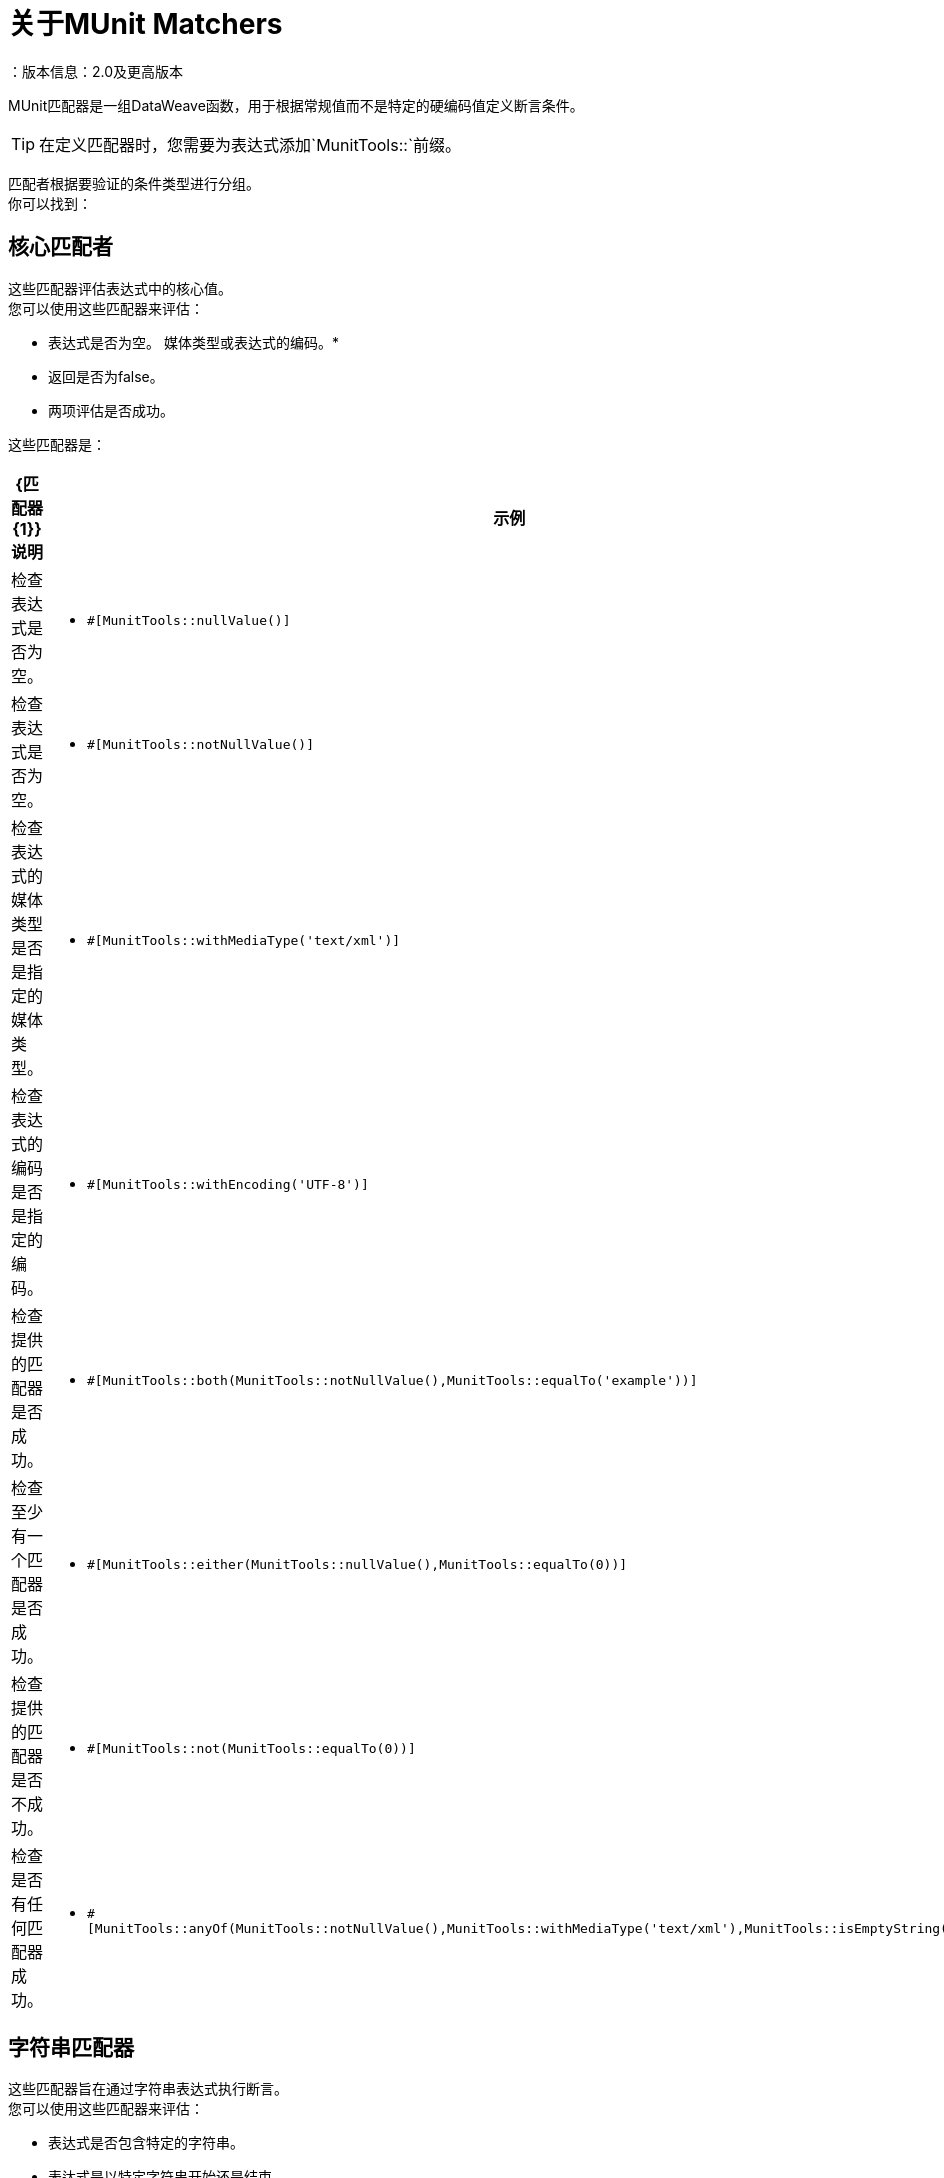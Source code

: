 = 关于MUnit Matchers
：版本信息：2.0及更高版本
:keywords: munit, testing, unit testing

MUnit匹配器是一组DataWeave函数，用于根据常规值而不是特定的硬编码值定义断言条件。

[TIP]
在定义匹配器时，您需要为表达式添加`MunitTools::`前缀。

匹配者根据要验证的条件类型进行分组。 +
你可以找到：

== 核心匹配者

这些匹配器评估表达式中的核心值。 +
您可以使用这些匹配器来评估：

* 表达式是否为空。
媒体类型或表达式的编码。* 
* 返回是否为false。
* 两项评估是否成功。

这些匹配器是：

[%header%autowidth.spread,cols="a,a,a"]
|===
|  {匹配器{1}}说明 | 示例

|  <<core-matchers-reference.adoc#nullvalue,nullValue()>>
|  检查表达式是否为空。
|   * `#[MunitTools::nullValue()]`

|  <<core-matchers-reference.adoc#notnullvalue,notNullValue()>>
| 检查表达式是否为空。
|  * `#[MunitTools::notNullValue()]`

|  <<core-matchers-reference.adoc#withmediatype-string,withMediaType(String)>>
| 检查表达式的媒体类型是否是指定的媒体类型。
|  * `#[MunitTools::withMediaType('text/xml')]`

|  <<core-matchers-reference.adoc#withencoding-string,withEncoding(String)>>
| 检查表达式的编码是否是指定的编码。
|  * `#[MunitTools::withEncoding('UTF-8')]`

|  <<core-matchers-reference.adoc#both-matcher-matcher,both(Matcher, Matcher)>>
| 检查提供的匹配器是否成功。
|  * `#[MunitTools::both(MunitTools::notNullValue(),MunitTools::equalTo('example'))]`

|  <<core-matchers-reference.adoc#either-matcher-matcher,either(Matcher,Matcher)>>
| 检查至少有一个匹配器是否成功。
|  * `#[MunitTools::either(MunitTools::nullValue(),MunitTools::equalTo(0))]`

|  <<core-matchers-reference.adoc#not-matcher,not(Matcher)>>
| 检查提供的匹配器是否不成功。
|  * `#[MunitTools::not(MunitTools::equalTo(0))]`

|  <<core-matchers-reference.adoc#anyof-matchers,anyOf(Matchers[])>>
| 检查是否有任何匹配器成功。
|  * `#[MunitTools::anyOf(MunitTools::notNullValue(),MunitTools::withMediaType('text/xml'),MunitTools::isEmptyString())]`

|  <<core-matchers-reference.adoc#allof-matchers,allOf(Matchers[])>>
| 检查所有匹配器是否成功。
|  * `#[MunitTools::allOf(MunitTools::notNullValue(),MunitTools::withMediaType('text/xml'),MunitTools::isEmptyString())]`
|===


== 字符串匹配器

这些匹配器旨在通过字符串表达式执行断言。 +
您可以使用这些匹配器来评估：

* 表达式是否包含特定的字符串。
* 表达式是以特定字符串开始还是结束。
* 表达式中的字符串是否具有零长度。
* 将表达式中的字符串与由您确定的字符串进行比较。

这些匹配器是：

[%header%autowidth.spread,cols="a,a,a"]
|===
|  {匹配器{1}}说明 | 示例

|  <<string-matchers-reference.adoc#containsstring-string,containsString(String)>>
| 检查表达式是否包含指定的String。
|  * `#[MunitTools::containsString('example')]`

|  <<string-matchers-reference.adoc#startswith-string,startsWith(String)>>
| 检查表达式是否以指定的字符串开头。
|  * `#[MunitTools::startsWith('exam')]`

|  <<string-matchers-reference.adoc#endswith-string,endsWith(String)>>
| 检查表达式是否以指定的字符串结尾。
|  * `#[MunitTools::endsWith('ple')]`


|  <<string-matchers-reference.adoc#isemptystring,isEmptyString()>>
| 检查表达式的长度是否为零。
|  * `#[MunitTools::isEmptyString()]`

|  <<string-matchers-reference.adoc#isemptyornullstring,isEmptyOrNullString()>>
| 检查表达式是否为空或长度为零。
|  * `#[MunitTools::isEmptyOrNullString()]`

|  <<string-matchers-reference.adoc#equaltoignoringcase-string,equalToIgnoringCase(String)>>
| 检查表达式是否等于指定的String，忽略大小写。
|  * `#[MunitTools::equalToIgnoringCase('Example')]`

|  <<string-matchers-reference.adoc#equaltoignoringwhitespace-string,equalToIgnoringWhiteSpace(String)>>
| 检查表达式是否等于忽略前导空白和尾随空白的字符串，并将所有内部空格压缩为单个空格。
|  * `#[MunitTools::equalToIgnoringWhiteSpace('An Example')]`

|  <<string-matchers-reference.adoc#stringcontainsinorder-array-string,stringContainsInOrder(>)>>
| 检查表达式是否包含所有指定的子字符串，而不管其外观顺序如何。
|  * `#[MunitTools::stringContainsInOrder('an', 'example')]`

|===


== 可匹配的匹配器

这些匹配器将表达式与任何提供的值进行比较。 +
您可以使用这些匹配器来评估：

* 表达式的值是大于还是小于指定的值。
* 表达式的值是否接近特定的数字。

[TIP]
一些类似的匹配器采用`Comparable`类型。 +
`Comparable`是一个DataWeave类型，它表示所有可以相互比较的类型。 +
允许的原语是String，Number，Boolean，DateTime，LocalDateTime，LocalTime，Time和TimeZone

这些匹配器是：

[%header%autowidth.spread,cols="a,a,a"]
|===
|  {匹配器{1}}说明 | 示例
|  <<comparable-matchers-reference.adoc#greaterthan-comparable,greaterThan(Comparable)>>
| 检查表达式是否大于指定值。
|  * `#[MunitTools::greaterThan(20)]`
*  `#[MunitTools::greaterThan(\|2017-08-09\|)]`

|  <<comparable-matchers-reference.adoc#greaterthanorequalto-comparable,greaterThanOrEqualTo(Comparable)>>
| 检查表达式是否大于或等于指定的值。
|  * `#[MunitTools::greaterThanOrEqualTo(20)]`
*  `#[MunitTools::greaterThanOrEqualTo(\|2017-08-09\|)]`

|  <<comparable-matchers-reference.adoc#lessthan-comparable,lessThan(Comparable)>>
| 检查表达式是否小于指定值。
|  * `#[MunitTools::lessThan(20)`
*  `#[MunitTools::lessThan(\|2017-08-09\|)]`

|  <<comparable-matchers-reference.adoc#lessthanorequalto-comparable,lessThanOrEqualTo(Comparable)>>
| 检查表达式是否小于或等于指定的值。
|  * `#[MunitTools::lessThanOrEqualTo(20)]`
*  `#[MunitTools::lessThanOrEqualTo(\|2017-08-09\|)]`

|  <<comparable-matchers-reference.adoc#closeto-number-number,closeTo(Number, Number)>>
| 检查表达式是否接近第一个数字，将第二个数字用作增量值。 +
换句话说，检查表达式是否属于第一个数字+/-第二个数字定义的范围。
|  * `#[MunitTools::closeTo(1, 0.01)]`

|  <<comparable-matchers-reference.adoc#equalto-object,equalTo(Object)>>
| 检查表达式是否等于特定值。 +
这个匹配器也接受Dataweave对象。
|  * `#[MunitTools::equalTo('example')]`
*  `#[MunitTools::equalTo({example1: 1 , example2: 2}]`

|===


==  Iterable和地图匹配器

当表达式是数组或数据图时，可以使用这些匹配器。 +

其中一些匹配器评估表达式中的键和值。 +
例如，您可以评估：

* 表达式中的地图/数组是否为空。
* 表达式中的地图/数组是否具有特定的关键字。

您还可以使用其中一些匹配器在表达式内进行迭代，并使用其他匹配器评估每个键和值。 +
一些例子是：

* 表达式中地图/数组中的每个项目是大于还是小于特定数字。
* 表达式中map / array中的任何项目是以特定字符串开始还是结束。

这些匹配器是：

[%header%autowidth.spread,cols="a,a,a"]
|===
|  {匹配器{1}}说明 | 示例

|  <<iterable-map-matchers-reference.adoc#everyitem-matcher,everyItem(Matcher)>>
| 检查表达式中的每个元素是否与指定的匹配器匹配。

[NOTE]
--
此匹配器仅适用于阵列。
--

|  * `#[MunitTools::everyItem(MunitTools::notNullValue())]`
*  `#[MunitTools::everyItem(MunitTools::startsWith('a'))]`


|  <<iterable-map-matchers-reference.adoc#hasitem-matcher,hasItem(Matcher)>>
| 检查表达式中的任何元素是否与指定的匹配器匹配。

[NOTE]
--
此匹配器仅适用于阵列。
--

|  * `#[MunitTools::hasItem(MunitTools::notNullValue())]`
*  `#[MunitTools::hasItem(MunitTools::startsWith('a'))]`

|  <<iterable-map-matchers-reference.adoc#hassize-matcher,hasSize(Matcher)>>
| 检查表达式的大小是否与指定的匹配器匹配。
|  * `#[MunitTools::hasSize(MunitTools::equalTo(5))]`
*  `#[MunitTools::hasSize(MunitTools::startsWith('a'))]`

|  <<iterable-map-matchers-reference.adoc#isempty,isEmpty()>>
| 检查表达式是否为空集合。
|  * `#[MunitTools::isEmpty()]`


|  <<iterable-map-matchers-reference.adoc#haskey-matcher,hasKey(Matcher)>>
| 检查表达式是否有与指定的匹配器匹配的键。

[NOTE]
--
此匹配器仅适用于Google地图。
--

|  * `#[MunitTools::hasKey(MunitTools::equalTo('myKey'))]`
*  `#[MunitTools::hasKey(MunitTools::startsWith('a'))]`

|  <<iterable-map-matchers-reference.adoc#hasvalue-matcher,hasValue(Matcher)>>
| 检查表达式的值是否与指定的匹配器匹配。

[NOTE]
--
此匹配器仅适用于Google地图。
--

|  * `#[MunitTools::hasValue(MunitTools::equalTo('myValue')]`
*  `#[MunitTools::hasValue(MunitTools::startsWith('a'))]`

|===


== 另请参阅

*  link:/munit/v/2.1/core-matchers-reference[核心竞争者参考]
*  link:/munit/v/2.1/string-matchers-reference[字符串匹配器参考]
*  link:/munit/v/2.1/iterable-map-matchers-reference[Iterable和Map Matchers参考]
*  link:/munit/v/2.1/assertion-message-processor[关于声明该事件处理器]
